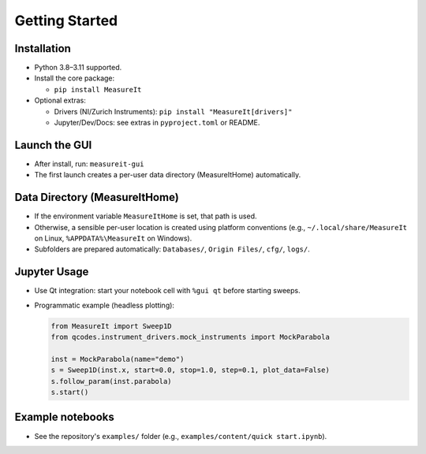 .. _gettingstarted:

Getting Started
===============

Installation
------------

- Python 3.8–3.11 supported.
- Install the core package:

  - ``pip install MeasureIt``

- Optional extras:

  - Drivers (NI/Zurich Instruments): ``pip install "MeasureIt[drivers]"``
  - Jupyter/Dev/Docs: see extras in ``pyproject.toml`` or README.

Launch the GUI
--------------

- After install, run: ``measureit-gui``
- The first launch creates a per-user data directory (MeasureItHome) automatically.

Data Directory (MeasureItHome)
------------------------------

- If the environment variable ``MeasureItHome`` is set, that path is used.
- Otherwise, a sensible per-user location is created using platform conventions
  (e.g., ``~/.local/share/MeasureIt`` on Linux, ``%APPDATA%\MeasureIt`` on Windows).
- Subfolders are prepared automatically: ``Databases/``, ``Origin Files/``, ``cfg/``, ``logs/``.

Jupyter Usage
-------------

- Use Qt integration: start your notebook cell with ``%gui qt`` before starting sweeps.
- Programmatic example (headless plotting):

  .. code-block:: python

     from MeasureIt import Sweep1D
     from qcodes.instrument_drivers.mock_instruments import MockParabola

     inst = MockParabola(name="demo")
     s = Sweep1D(inst.x, start=0.0, stop=1.0, step=0.1, plot_data=False)
     s.follow_param(inst.parabola)
     s.start()

Example notebooks
-----------------

- See the repository's ``examples/`` folder (e.g., ``examples/content/quick start.ipynb``).

